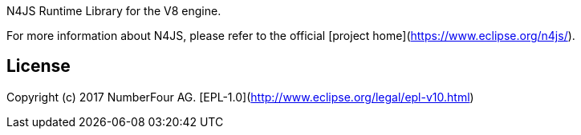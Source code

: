 ////
Copyright (c) 2017 NumberFour AG.
All rights reserved. This program and the accompanying materials
are made available under the terms of the Eclipse Public License v1.0
which accompanies this distribution, and is available at
http://www.eclipse.org/legal/epl-v10.html

Contributors:
  NumberFour AG - Initial API and implementation
////

N4JS Runtime Library for the V8 engine.

For more information about N4JS, please refer to the official [project home](https://www.eclipse.org/n4js/).

## License

Copyright (c) 2017 NumberFour AG.
[EPL-1.0](http://www.eclipse.org/legal/epl-v10.html)
